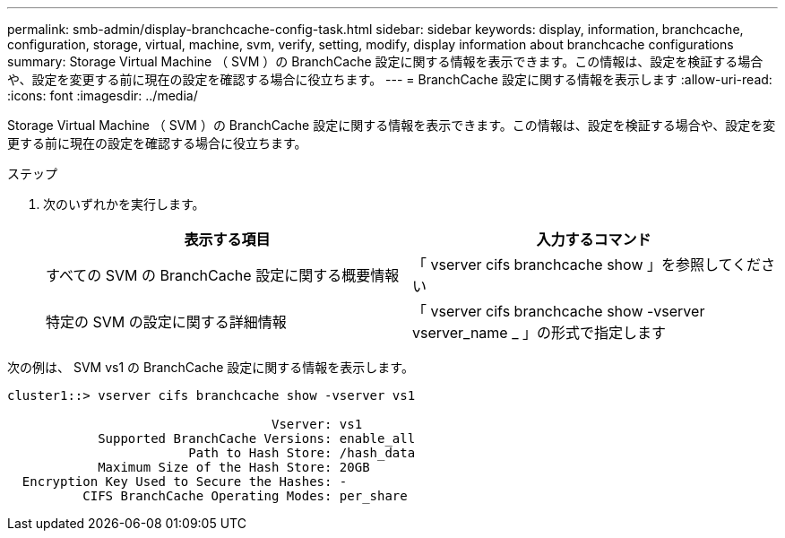 ---
permalink: smb-admin/display-branchcache-config-task.html 
sidebar: sidebar 
keywords: display, information, branchcache, configuration, storage, virtual, machine, svm, verify, setting, modify, display information about branchcache configurations 
summary: Storage Virtual Machine （ SVM ）の BranchCache 設定に関する情報を表示できます。この情報は、設定を検証する場合や、設定を変更する前に現在の設定を確認する場合に役立ちます。 
---
= BranchCache 設定に関する情報を表示します
:allow-uri-read: 
:icons: font
:imagesdir: ../media/


[role="lead"]
Storage Virtual Machine （ SVM ）の BranchCache 設定に関する情報を表示できます。この情報は、設定を検証する場合や、設定を変更する前に現在の設定を確認する場合に役立ちます。

.ステップ
. 次のいずれかを実行します。
+
|===
| 表示する項目 | 入力するコマンド 


 a| 
すべての SVM の BranchCache 設定に関する概要情報
 a| 
「 vserver cifs branchcache show 」を参照してください



 a| 
特定の SVM の設定に関する詳細情報
 a| 
「 vserver cifs branchcache show -vserver vserver_name _ 」の形式で指定します

|===


次の例は、 SVM vs1 の BranchCache 設定に関する情報を表示します。

[listing]
----
cluster1::> vserver cifs branchcache show -vserver vs1

                                   Vserver: vs1
            Supported BranchCache Versions: enable_all
                        Path to Hash Store: /hash_data
            Maximum Size of the Hash Store: 20GB
  Encryption Key Used to Secure the Hashes: -
          CIFS BranchCache Operating Modes: per_share
----